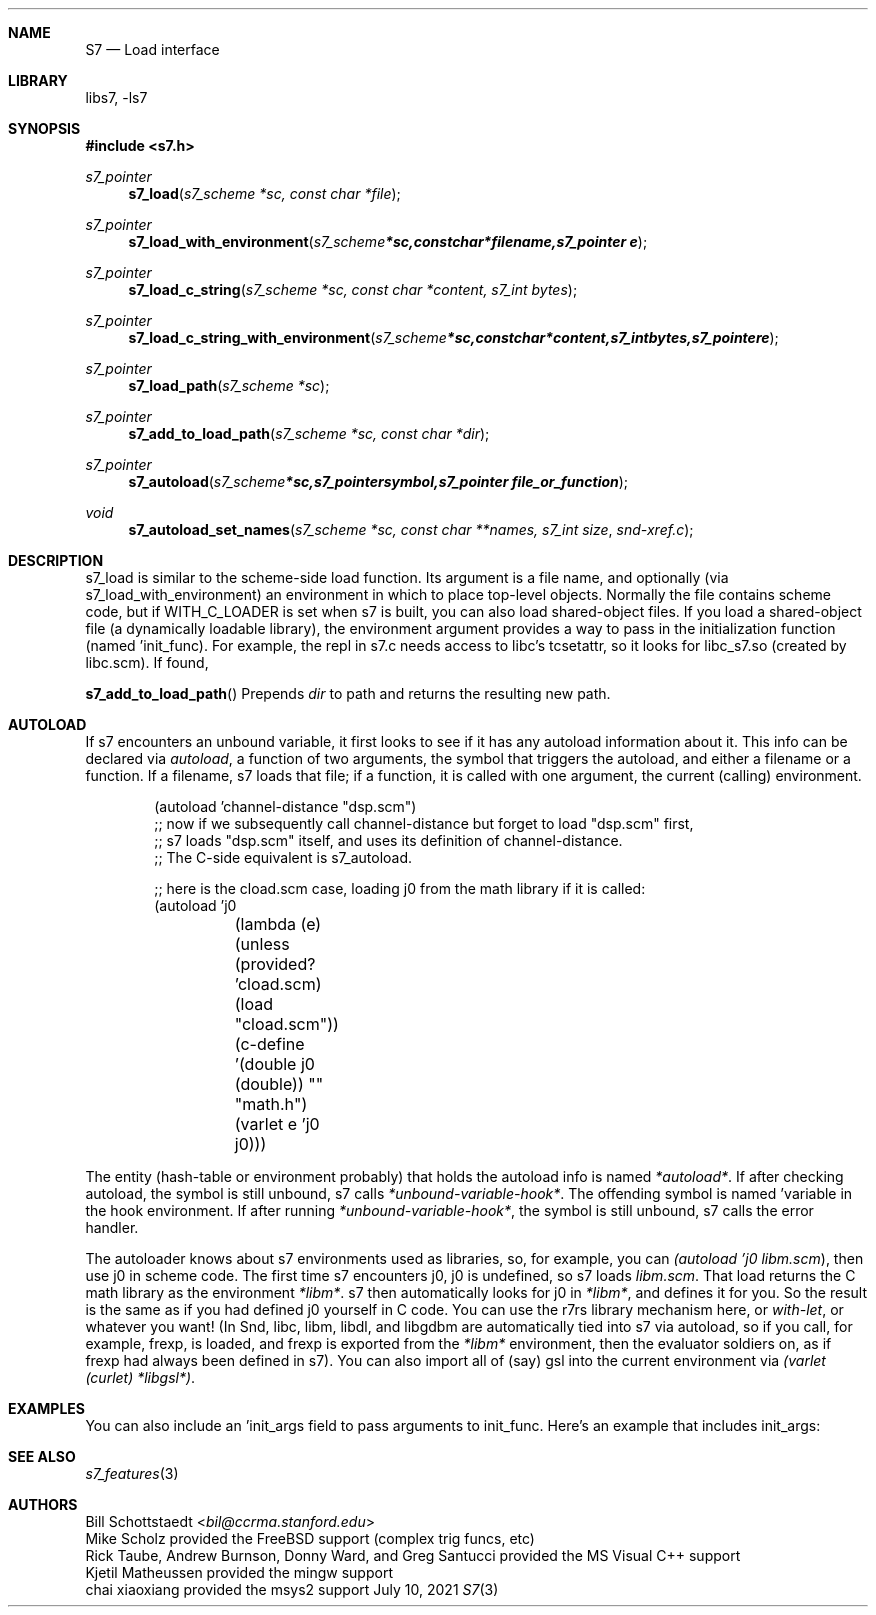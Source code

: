 .Dd July 10, 2021
.Dt S7 3
.Sh NAME
.Nm S7
.Nd Load interface
.Sh LIBRARY
libs7, -ls7
.Sh SYNOPSIS
.In s7.h
.Ft s7_pointer
.Fn s7_load "s7_scheme *sc, const char *file"
.Ft s7_pointer
.Fn s7_load_with_environment "s7_scheme *sc, const char *filename, s7_pointer e"
.Ft s7_pointer
.Fn s7_load_c_string "s7_scheme *sc, const char *content, s7_int bytes"
.Ft s7_pointer
.Fn s7_load_c_string_with_environment "s7_scheme *sc, const char *content, s7_int bytes, s7_pointer e"
.Ft s7_pointer
.Fn s7_load_path "s7_scheme *sc"
.Ft s7_pointer
.Fn s7_add_to_load_path "s7_scheme *sc, const char *dir"
.Ft s7_pointer
.Fn s7_autoload "s7_scheme *sc, s7_pointer symbol, s7_pointer file_or_function"
.Ft void
.Fn s7_autoload_set_names "s7_scheme *sc, const char **names, s7_int size" snd-xref.c
.Sh DESCRIPTION
s7_load is similar to the scheme-side load function. Its argument is a file name, and optionally (via s7_load_with_environment) an environment in which to place top-level objects. Normally the file contains scheme code, but if WITH_C_LOADER is set when s7 is built, you can also load shared-object files. If you load a shared-object file (a dynamically loadable library), the environment argument provides a way to pass in the initialization function (named 'init_func). For example, the repl in s7.c needs access to libc's tcsetattr, so it looks for libc_s7.so (created by libc.scm). If found,
.Pp
.Fn s7_add_to_load_path
Prepends
.Em dir
to path and returns the resulting new path.
.Sh AUTOLOAD
If s7 encounters an unbound variable, it first looks to see if it has any autoload information about it. This info can be declared via
.Em autoload ,
a function of two arguments, the symbol that triggers the autoload, and either a filename or a function. If a filename, s7 loads that file; if a function, it is called with one argument, the current (calling) environment.
.Pp
.Bd -literal -offset indent
(autoload 'channel-distance "dsp.scm")
;; now if we subsequently call channel-distance but forget to load "dsp.scm" first,
;;   s7 loads "dsp.scm" itself, and uses its definition of channel-distance.
;;   The C-side equivalent is s7_autoload.

;; here is the cload.scm case, loading j0 from the math library if it is called:
(autoload 'j0
	  (lambda (e)
	    (unless (provided? 'cload.scm)
	      (load "cload.scm"))
	    (c-define '(double j0 (double)) "" "math.h")
	    (varlet e 'j0 j0)))
.Ed
.Pp
The entity (hash-table or environment probably) that holds the autoload info is named
.Vt *autoload* .
If after checking autoload, the symbol is still unbound, s7 calls
.Em *unbound-variable-hook* .
The offending symbol is named 'variable in the hook environment. If after running
.Em *unbound-variable-hook* ,
the symbol is still unbound, s7 calls the error handler.
.Pp
The autoloader knows about s7 environments used as libraries, so, for example, you can
.Em (autoload 'j0 "libm.scm") ,
then use j0 in scheme code. The first time s7 encounters j0, j0 is undefined, so s7 loads
.Pa libm.scm .
That load returns the C math library as the environment
.Vt *libm* .
s7 then automatically looks for j0 in
.Vt *libm* ,
and defines it for you. So the result is the same as if you had defined j0 yourself in C code. You can use the r7rs library mechanism here, or
.Em with-let ,
or whatever you want! (In Snd, libc, libm, libdl, and libgdbm are automatically tied into s7 via autoload, so if you call, for example, frexp,
.P libm.scm
is loaded, and frexp is exported from the
.Vt *libm*
environment, then the evaluator soldiers on, as if frexp had always been defined in s7). You can also import all of (say) gsl into the current environment via
.Em (varlet (curlet) *libgsl*) .
.Sh EXAMPLES
You can also include an 'init_args field to pass arguments to init_func. Here's an example that includes init_args:
.Bd -literal -offset indent
.Ed
.Pp
.Sh SEE ALSO
.Xr s7_features 3
.Sh AUTHORS
.An Bill Schottstaedt Aq Mt bil@ccrma.stanford.edu
.An Mike Scholz
provided the FreeBSD support (complex trig funcs, etc)
.An Rick Taube, Andrew Burnson, Donny Ward, and Greg Santucci
provided the MS Visual C++ support
.An Kjetil Matheussen
provided the mingw support
.An chai xiaoxiang
provided the msys2 support
